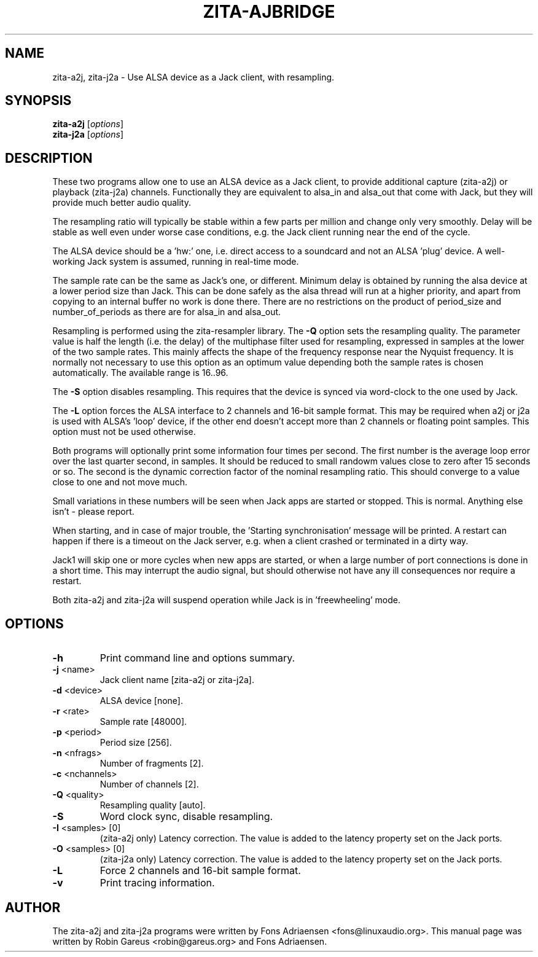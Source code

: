 .TH ZITA-AJBRIDGE "1" "Sept 2013"
.SH NAME
zita-a2j, zita-j2a \- Use ALSA device as a Jack client, with resampling.
.SH SYNOPSIS
.B zita-a2j
.RI [ options ]
.br
.B zita-j2a
.RI [ options ]
.SH DESCRIPTION
These two programs allow one to use an ALSA device as a Jack client, to provide
additional capture (zita-a2j) or playback (zita-j2a) channels. Functionally
they are equivalent to alsa_in and alsa_out that come with Jack, but they
will provide much better audio quality.
.PP
The resampling ratio will typically be stable within a few parts
per million and change only very smoothly. Delay will be stable
as well even under worse case conditions, e.g. the Jack client
running near the end of the cycle.
.PP
The ALSA device should be a 'hw:' one, i.e. direct access to a
soundcard and not an ALSA 'plug' device. A well-working Jack
system is assumed, running in real-time mode.
.PP
The sample rate can be the same as Jack's one, or different.
Minimum delay is obtained by running the alsa device at a lower
period size than Jack. This can be done safely as the alsa thread
will run at a higher priority, and apart from copying to an
internal buffer no work is done there. There are no restrictions
on the product of period_size and number_of_periods as there are
for alsa_in and alsa_out.
.PP
Resampling is performed using the zita-resampler library. The
\fB\-Q\fR option sets the resampling quality. The parameter value
is half the length (i.e. the delay) of the multiphase filter used
for resampling, expressed in samples at the lower of the two sample
rates. This mainly affects the shape of the frequency response near
the Nyquist frequency. It is normally not necessary to use this
option as an optimum value depending both the sample rates is chosen
automatically. The available range is 16..96.
.PP
The \fB\-S\fR option disables resampling. This requires that the
device is synced via word-clock to the one used by Jack.
.PP
The \fB\-L\fR option forces the ALSA interface to 2 channels and
16-bit sample format. This may be required when a2j or j2a is used
with ALSA's 'loop' device, if the other end doesn't accept more 
than 2 channels or floating point samples. This option must not
be used otherwise.
.PP
Both programs will optionally print some information four times per
second. The first number is the average loop error over the last
quarter second, in samples. It should be reduced to small randowm
values close to zero after 15 seconds or so. The second is the
dynamic correction factor of the nominal resampling ratio. This
should converge to a value close to one and not move much.
.PP
Small variations in these numbers will be seen when Jack apps
are started or stopped. This is normal. Anything else isn't -
please report. 
.PP
When starting, and in case of major trouble, the 'Starting synchronisation'
message will be printed. A restart can happen if there is a timeout on the
Jack server, e.g. when a client crashed or terminated in a dirty way.
.PP
Jack1 will skip one or more cycles when new apps are started, or when a
large number of port connections is done in a short time. This may interrupt
the audio signal, but should otherwise not have any ill consequences nor
require a restart.
.PP
Both zita-a2j and zita-j2a will suspend operation while Jack is
in 'freewheeling' mode. 
.SH OPTIONS
.TP
\fB\-h\fR
Print command line and options summary.
.TP
\fB\-j\fR <name>
Jack client name [zita-a2j or zita-j2a].
.TP
\fB\-d\fR <device>
ALSA device [none].
.TP
\fB\-r\fR <rate>
Sample rate [48000].
.TP
\fB\-p\fR <period>
Period size [256].
.TP
\fB\-n\fR <nfrags>
Number of fragments [2].
.TP
\fB\-c\fR <nchannels>
Number of channels [2].
.TP
\fB\-Q\fR <quality>
Resampling quality [auto].
.TP
\fB\-S\fR 
Word clock sync, disable resampling.
.TP
\fB\-I\fR <samples> [0]
(zita-a2j only) Latency correction. The value is added to the latency property set on the Jack ports.
.TP
\fB\-O\fR <samples> [0]
(zita-j2a only) Latency correction. The value is added to the latency property set on the Jack ports.
.TP
\fB\-L\fR
Force 2 channels and 16-bit sample format.
.TP
\fB\-v\fR
Print tracing information.
.SH "AUTHOR"
The zita-a2j and zita-j2a programs were written by Fons Adriaensen <fons@linuxaudio.org>.
This manual page was written by Robin Gareus <robin@gareus.org> and Fons Adriaensen.

